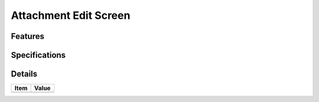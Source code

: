 ======================
Attachment Edit Screen
======================

Features
========


Specifications
===============


Details
=======

=====================   =================================
Item                    Value
=====================   =================================
=====================   =================================
